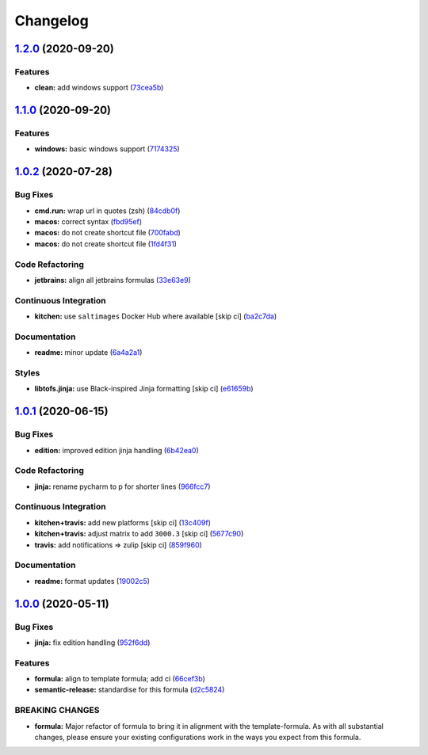 
Changelog
=========

`1.2.0 <https://github.com/saltstack-formulas/jetbrains-pycharm-formula/compare/v1.1.0...v1.2.0>`_ (2020-09-20)
-------------------------------------------------------------------------------------------------------------------

Features
^^^^^^^^


* **clean:** add windows support (\ `73cea5b <https://github.com/saltstack-formulas/jetbrains-pycharm-formula/commit/73cea5b340713e2af876ddade8eb5b0c5ed10d2b>`_\ )

`1.1.0 <https://github.com/saltstack-formulas/jetbrains-pycharm-formula/compare/v1.0.2...v1.1.0>`_ (2020-09-20)
-------------------------------------------------------------------------------------------------------------------

Features
^^^^^^^^


* **windows:** basic windows support (\ `7174325 <https://github.com/saltstack-formulas/jetbrains-pycharm-formula/commit/717432549b6340f1928d7b16521d110373351ee2>`_\ )

`1.0.2 <https://github.com/saltstack-formulas/jetbrains-pycharm-formula/compare/v1.0.1...v1.0.2>`_ (2020-07-28)
-------------------------------------------------------------------------------------------------------------------

Bug Fixes
^^^^^^^^^


* **cmd.run:** wrap url in quotes (zsh) (\ `84cdb0f <https://github.com/saltstack-formulas/jetbrains-pycharm-formula/commit/84cdb0fc9089d463b98a8dbb8e80122ecffe8a80>`_\ )
* **macos:** correct syntax (\ `fbd95ef <https://github.com/saltstack-formulas/jetbrains-pycharm-formula/commit/fbd95eff13c5272d0dd8fc93960c9fae7c826ab8>`_\ )
* **macos:** do not create shortcut file (\ `700fabd <https://github.com/saltstack-formulas/jetbrains-pycharm-formula/commit/700fabd65d0a0d64063667ba8b1904cc0f1f6b67>`_\ )
* **macos:** do not create shortcut file (\ `1fd4f31 <https://github.com/saltstack-formulas/jetbrains-pycharm-formula/commit/1fd4f31ddbeaaa617f5db4a8308b3ecd94cf58aa>`_\ )

Code Refactoring
^^^^^^^^^^^^^^^^


* **jetbrains:** align all jetbrains formulas (\ `33e63e9 <https://github.com/saltstack-formulas/jetbrains-pycharm-formula/commit/33e63e96074340952270deaa7e9dd22bba168a75>`_\ )

Continuous Integration
^^^^^^^^^^^^^^^^^^^^^^


* **kitchen:** use ``saltimages`` Docker Hub where available [skip ci] (\ `ba2c7da <https://github.com/saltstack-formulas/jetbrains-pycharm-formula/commit/ba2c7dada81fe3838db31a2be807184ace3c3b6d>`_\ )

Documentation
^^^^^^^^^^^^^


* **readme:** minor update (\ `6a4a2a1 <https://github.com/saltstack-formulas/jetbrains-pycharm-formula/commit/6a4a2a17f46ae0ea1b6fe58e4744f0735d087697>`_\ )

Styles
^^^^^^


* **libtofs.jinja:** use Black-inspired Jinja formatting [skip ci] (\ `e61659b <https://github.com/saltstack-formulas/jetbrains-pycharm-formula/commit/e61659b4c77fd025d05618c394a215dd874ffbac>`_\ )

`1.0.1 <https://github.com/saltstack-formulas/jetbrains-pycharm-formula/compare/v1.0.0...v1.0.1>`_ (2020-06-15)
-------------------------------------------------------------------------------------------------------------------

Bug Fixes
^^^^^^^^^


* **edition:** improved edition jinja handling (\ `6b42ea0 <https://github.com/saltstack-formulas/jetbrains-pycharm-formula/commit/6b42ea0ad67d4fbd38e3c244f412eb370010b5c2>`_\ )

Code Refactoring
^^^^^^^^^^^^^^^^


* **jinja:** rename pycharm to p for shorter lines (\ `966fcc7 <https://github.com/saltstack-formulas/jetbrains-pycharm-formula/commit/966fcc73648bdeec65517eb1680cfb41fb2e08d6>`_\ )

Continuous Integration
^^^^^^^^^^^^^^^^^^^^^^


* **kitchen+travis:** add new platforms [skip ci] (\ `13c409f <https://github.com/saltstack-formulas/jetbrains-pycharm-formula/commit/13c409f689ed8fa0c39990933dbcb39fc61ad36d>`_\ )
* **kitchen+travis:** adjust matrix to add ``3000.3`` [skip ci] (\ `5677c90 <https://github.com/saltstack-formulas/jetbrains-pycharm-formula/commit/5677c90a7d9880de74f3a8ddb91c2175625a031d>`_\ )
* **travis:** add notifications => zulip [skip ci] (\ `859f960 <https://github.com/saltstack-formulas/jetbrains-pycharm-formula/commit/859f96036de22bcdb6efc0540e4aaeb65de5480e>`_\ )

Documentation
^^^^^^^^^^^^^


* **readme:** format updates (\ `19002c5 <https://github.com/saltstack-formulas/jetbrains-pycharm-formula/commit/19002c5297cc54df79ac7a52267d11b355e8aef8>`_\ )

`1.0.0 <https://github.com/saltstack-formulas/jetbrains-pycharm-formula/compare/v0.2.2...v1.0.0>`_ (2020-05-11)
-------------------------------------------------------------------------------------------------------------------

Bug Fixes
^^^^^^^^^


* **jinja:** fix edition handling (\ `952f6dd <https://github.com/saltstack-formulas/jetbrains-pycharm-formula/commit/952f6dd9aa01730fd447c2ccdcec76f536e3fe3d>`_\ )

Features
^^^^^^^^


* **formula:** align to template formula; add ci (\ `66cef3b <https://github.com/saltstack-formulas/jetbrains-pycharm-formula/commit/66cef3b83be11f3e4fb2af8e96150da019badb0a>`_\ )
* **semantic-release:** standardise for this formula (\ `d2c5824 <https://github.com/saltstack-formulas/jetbrains-pycharm-formula/commit/d2c58246ec5b07e0dd0b8038d8882854162ce00e>`_\ )

BREAKING CHANGES
^^^^^^^^^^^^^^^^


* **formula:** Major refactor of formula to bring it in alignment with the
  template-formula. As with all substantial changes, please ensure your
  existing configurations work in the ways you expect from this formula.
